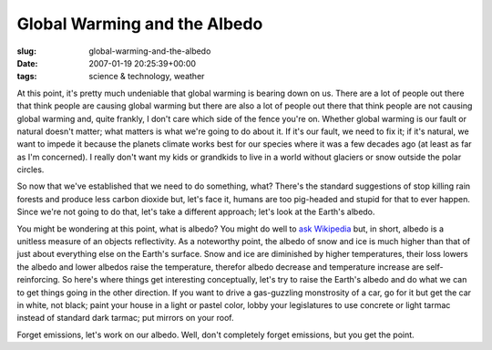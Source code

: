Global Warming and the Albedo
=============================

:slug: global-warming-and-the-albedo
:date: 2007-01-19 20:25:39+00:00
:tags: science & technology, weather

At this point, it's pretty much undeniable that global warming is
bearing down on us. There are a lot of people out there that think
people are causing global warming but there are also a lot of people out
there that think people are not causing global warming and, quite
frankly, I don't care which side of the fence you're on. Whether global
warming is our fault or natural doesn't matter; what matters is what
we're going to do about it. If it's our fault, we need to fix it; if
it's natural, we want to impede it because the planets climate works
best for our species where it was a few decades ago (at least as far as
I'm concerned). I really don't want my kids or grandkids to live in a
world without glaciers or snow outside the polar circles.

So now that we've established that we need to do something, what?
There's the standard suggestions of stop killing rain forests and
produce less carbon dioxide but, let's face it, humans are too
pig-headed and stupid for that to ever happen. Since we're not going to
do that, let's take a different approach; let's look at the Earth's
albedo.

You might be wondering at this point, what is albedo? You might do well
to `ask Wikipedia <http://en.wikipedia.org/wiki/Albedo>`__ but, in
short, albedo is a unitless measure of an objects reflectivity. As a
noteworthy point, the albedo of snow and ice is much higher than that of
just about everything else on the Earth's surface. Snow and ice are
diminished by higher temperatures, their loss lowers the albedo and
lower albedos raise the temperature, therefor albedo decrease and
temperature increase are self-reinforcing. So here's where things get
interesting conceptually, let's try to raise the Earth's albedo and do
what we can to get things going in the other direction. If you want to
drive a gas-guzzling monstrosity of a car, go for it but get the car in
white, not black; paint your house in a light or pastel color, lobby
your legislatures to use concrete or light tarmac instead of standard
dark tarmac; put mirrors on your roof.

Forget emissions, let's work on our albedo. Well, don't completely
forget emissions, but you get the point.
